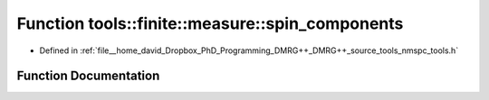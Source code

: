 .. _exhale_function_namespacetools_1_1finite_1_1measure_1a273e4dc80361488ebb574bf6a3caf69d:

Function tools::finite::measure::spin_components
================================================

- Defined in :ref:`file__home_david_Dropbox_PhD_Programming_DMRG++_DMRG++_source_tools_nmspc_tools.h`


Function Documentation
----------------------


.. doxygenfunction:: tools::finite::measure::spin_components(const class_finite_state&)
